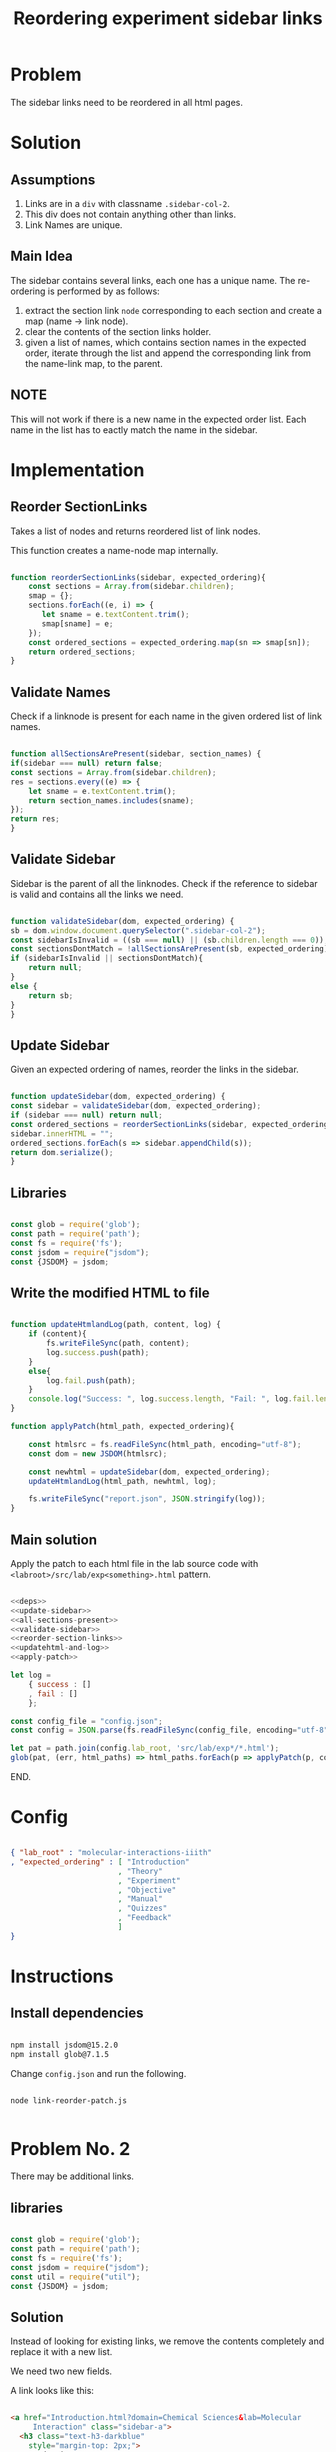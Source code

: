 #+title: Reordering experiment sidebar links

* Problem

  The sidebar links need to be reordered in all html pages.


* Solution

** Assumptions

   1. Links are in a =div= with classname =.sidebar-col-2=.
   2. This div does not contain anything other than links.
   3. Link Names are unique.


** Main Idea
   
   The sidebar contains several links, each one has a unique name.
   The re-ordering is performed by as follows:
   1. extract the section link =node= corresponding to each section and
      create a map (name -> link node).
   2. clear the contents of the section links holder.
   3. given a list of names, which contains section names in the
      expected order, iterate through the list and append the
      corresponding link from the name-link map, to the parent.
      

** NOTE

   This will not work if there is a new name in the expected order
   list.  Each name in the list has to eactly match the name in the
   sidebar.


* Implementation

** Reorder SectionLinks

   Takes a list of nodes and returns reordered list of link nodes.

   This function creates a name-node map internally.

   #+name: reorder-section-links
   #+BEGIN_SRC js

   function reorderSectionLinks(sidebar, expected_ordering){
       const sections = Array.from(sidebar.children);
       smap = {};
       sections.forEach((e, i) => {
          let sname = e.textContent.trim();
          smap[sname] = e;
       });
       const ordered_sections = expected_ordering.map(sn => smap[sn]);
       return ordered_sections;      
   }

   #+END_SRC


** Validate Names

   Check if a linknode is present for each name in the given ordered
   list of link names.

   #+name: all-sections-present
   #+BEGIN_SRC js

     function allSectionsArePresent(sidebar, section_names) {
	 if(sidebar === null) return false;
	 const sections = Array.from(sidebar.children);
	 res = sections.every((e) => {
	     let sname = e.textContent.trim();
	     return section_names.includes(sname);
	 });
	 return res;
     }

   #+END_SRC


** Validate Sidebar

   Sidebar is the parent of all the linknodes.  Check if the reference
   to sidebar is valid and contains all the links we need.

   #+name: validate-sidebar
   #+BEGIN_SRC js
        
     function validateSidebar(dom, expected_ordering) {
	 sb = dom.window.document.querySelector(".sidebar-col-2");
	 const sidebarIsInvalid = ((sb === null) || (sb.children.length === 0));
	 const sectionsDontMatch = !allSectionsArePresent(sb, expected_ordering);
	 if (sidebarIsInvalid || sectionsDontMatch){
	     return null;
	 }
	 else {
	     return sb;
	 }
     }

   #+END_SRC


** Update Sidebar

   Given an expected ordering of names, reorder the links in the
   sidebar.

   #+name: update-sidebar
   #+BEGIN_SRC js

     function updateSidebar(dom, expected_ordering) {
	 const sidebar = validateSidebar(dom, expected_ordering);
	 if (sidebar === null) return null;
	 const ordered_sections = reorderSectionLinks(sidebar, expected_ordering);
	 sidebar.innerHTML = "";
	 ordered_sections.forEach(s => sidebar.appendChild(s));
	 return dom.serialize();
     }

   #+END_SRC


** Libraries

#+name: deps
#+BEGIN_SRC js

  const glob = require('glob');
  const path = require('path');
  const fs = require('fs');
  const jsdom = require("jsdom");
  const {JSDOM} = jsdom;

#+END_SRC


** Write the modified HTML to file

   #+name: updatehtml-and-log
   #+BEGIN_SRC js

  function updateHtmlandLog(path, content, log) {      
      if (content){
          fs.writeFileSync(path, content);
          log.success.push(path);
      }
      else{
          log.fail.push(path);
      }
      console.log("Success: ", log.success.length, "Fail: ", log.fail.length);
  }

   #+END_SRC

#+name: apply-patch
#+BEGIN_SRC js
    function applyPatch(html_path, expected_ordering){
      
        const htmlsrc = fs.readFileSync(html_path, encoding="utf-8");
        const dom = new JSDOM(htmlsrc);
      
        const newhtml = updateSidebar(dom, expected_ordering);
        updateHtmlandLog(html_path, newhtml, log);
      
        fs.writeFileSync("report.json", JSON.stringify(log));
    }
#+END_SRC


** Main solution

   Apply the patch to each html file in the lab source code with
   =<labroot>/src/lab/exp<something>.html= pattern.

   #+name: batch-apply
   #+BEGIN_SRC js :eval no :noweb yes :tangle no

  <<deps>>
  <<update-sidebar>>
  <<all-sections-present>>
  <<validate-sidebar>>
  <<reorder-section-links>>
  <<updatehtml-and-log>>
  <<apply-patch>>

  let log = 
      { success : []
      , fail : []
      };

  const config_file = "config.json";
  const config = JSON.parse(fs.readFileSync(config_file, encoding="utf-8"));
  
  let pat = path.join(config.lab_root, 'src/lab/exp*/*.html');
  glob(pat, (err, html_paths) => html_paths.forEach(p => applyPatch(p, config.expected_ordering)));
     
   #+END_SRC

   END.


* Config

  #+BEGIN_SRC json :tangle no
  
  { "lab_root" : "molecular-interactions-iiith"
  , "expected_ordering" : [ "Introduction"
                          , "Theory"
                          , "Experiment"
                          , "Objective"
                          , "Manual"
                          , "Quizzes"
                          , "Feedback"
                          ]
  }
  
  #+END_SRC


* Instructions
  
** Install dependencies

#+BEGIN_SRC bash

npm install jsdom@15.2.0
npm install glob@7.1.5

#+END_SRC

  Change =config.json= and run the following.
  
  #+BEGIN_SRC 
  
  node link-reorder-patch.js
    
  #+END_SRC
  
  

* Problem No. 2

  There may be additional links.

** libraries

#+name: deps2
#+BEGIN_SRC js

  const glob = require('glob');
  const path = require('path');
  const fs = require('fs');
  const jsdom = require("jsdom");
  const util = require("util");
  const {JSDOM} = jsdom;

#+END_SRC


** Solution
   
   Instead of looking for existing links, we remove the contents
   completely and replace it with a new list.

   We need two new fields.

   A link looks like this:

   #+BEGIN_SRC html

     <a href="Introduction.html?domain=Chemical Sciences&lab=Molecular
	      Interaction" class="sidebar-a"> 
       <h3 class="text-h3-darkblue"
	     style="margin-top: 2px;">
	   Introduction
       </h3>
     </a>

   #+END_SRC

   
   So we can map a name to a link as follows:

   (name, domain, lab) ----link----> name_link

   #+name: create-link
   #+BEGIN_SRC js
     const create_link = (name, domain, lab) => {
	 const visible_text = '<h3 class="text-h3-darkblue" style="margin-top: 2px;"> %s </h3>';
	 const a = '<a href="%s.html?domain=%s&lab=%s" class="sidebar-a"> %s </a>';
	 return util.format(a, name, domain, lab, util.format(visible_text, name));
     }
   #+END_SRC

   #+name: test-create-link
   #+BEGIN_SRC js :eval yes :noweb yes

     util = require('util');

     <<create-link>>

     link = create_link('Introduction', 'VLAB', 'CS');
     console.log(link);

   #+END_SRC

   #+RESULTS: test-create-link
   : <a href="Introduction.html?domain=VLAB&lab=CS" class="sidebar-a"> <h3 class="text-h3-darkblue" style="margin-top: 2px;"> Introduction </h3> </a>
   : undefined


** Update Sidebar

*** New Sidebar

       #+name: new-sidebar
       #+BEGIN_SRC js

	 const Sidebar = (dom) => dom.window.document.querySelector(".sidebar-col-2");

       #+END_SRC
   
   
   #+name: replace-sidebar
   #+BEGIN_SRC js

     function replaceSidebarContents(dom, linknames, domain, lab) {
	 const sidebar = Sidebar(dom);
	 if (sidebar === null) return null;
	 sidebar.innerHTML = "";
	 linknames
	       .map(n => create_link(n, domain, lab))
	       .map(JSDOM.fragment)
	       .forEach(f => sidebar.appendChild(f));
	 return dom.serialize();
     }

   #+END_SRC
   

** Apply solution

#+name: apply-new-solution
#+BEGIN_SRC js
    function applyPatch(html_path, linknames, domain, lab){
        console.log(html_path);
        const htmlsrc = fs.readFileSync(html_path, encoding="utf-8");	
        const dom = new JSDOM(htmlsrc);
        const newhtml = replaceSidebarContents(dom, linknames, domain, lab);
        updateHtmlandLog(html_path, newhtml, log);
        fs.writeFileSync("report.json", JSON.stringify(log));
    }
#+END_SRC


** Driver
   
   Apply the patch to each html file in the lab source code with
   =<labroot>/src/lab/exp<something>.html= pattern.
   
   #+name: batch-apply
   #+BEGIN_SRC js :eval no :noweb yes :tangle linkupdate.js

     <<deps2>>
     <<create-link>>
     <<updatehtml-and-log>>
     <<new-sidebar>>
     <<replace-sidebar>>
     <<apply-new-solution>>
     
     let log = 
	 { success : []
	 , fail : []
	 };

     const config_file = "config.json";
     const config = JSON.parse(fs.readFileSync(config_file, encoding="utf-8"));

     let pat = path.join(config.lab_root, 'src/lab/exp*/*.html');
     glob(pat, (err, html_paths) => html_paths.forEach(p => applyPatch(p, config.linknames
								       , config.domain, config.lab)));

   #+END_SRC

   END.



** Config

  #+BEGIN_SRC json :tangle config.json
  
{ "lab_root" : "molecular-interactions-iiith"
  , "lab" : "Molecular Interaction"
  , "domain" : "Chemical Sciences"
  , "linknames" : [ "Theory"
                    , "Experiment"
                    , "Objective"
                    , "Manual"
                    , "Quizzes"
                    , "Feedback"
		    , "Surprise"
                  ]
}
  
  #+END_SRC
